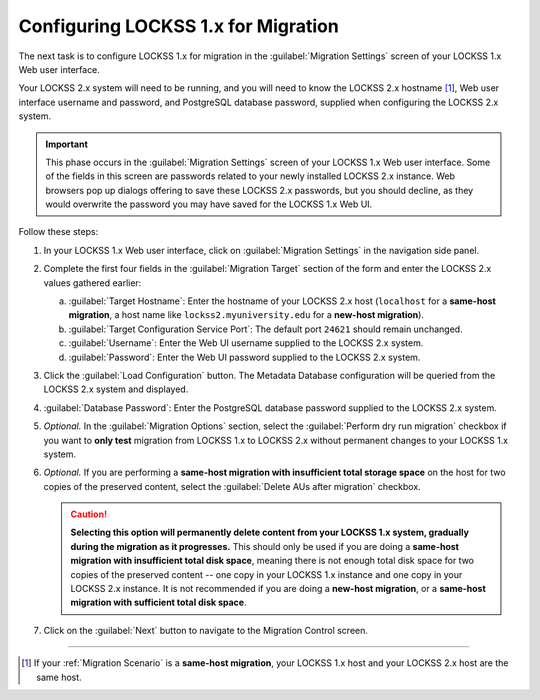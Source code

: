 ====================================
Configuring LOCKSS 1.x for Migration
====================================

The next task is to configure LOCKSS 1.x for migration in the :guilabel:`Migration Settings` screen of your LOCKSS 1.x Web user interface.

Your LOCKSS 2.x system will need to be running, and you will need to know the LOCKSS 2.x hostname [#fnsamehost]_, Web user interface username and password, and PostgreSQL database password, supplied when configuring the LOCKSS 2.x system.

.. important::

   This phase occurs in the :guilabel:`Migration Settings` screen of your LOCKSS 1.x Web user interface. Some of the fields in this screen are passwords related to your newly installed LOCKSS 2.x instance. Web browsers pop up dialogs offering to save these LOCKSS 2.x passwords, but you should decline, as they would overwrite the password you may have saved for the LOCKSS 1.x Web UI.

Follow these steps:

1. In your LOCKSS 1.x Web user interface, click on :guilabel:`Migration Settings` in the navigation side panel.

2. Complete the first four fields in the :guilabel:`Migration Target` section of the form and enter the LOCKSS 2.x values gathered earlier:

   a. :guilabel:`Target Hostname`: Enter the hostname of your LOCKSS 2.x host (``localhost`` for a **same-host migration**, a host name like ``lockss2.myuniversity.edu`` for a **new-host migration**).

   b. :guilabel:`Target Configuration Service Port`: The default port ``24621`` should remain unchanged.

   c. :guilabel:`Username`: Enter the Web UI username supplied to the LOCKSS 2.x system.

   d. :guilabel:`Password`: Enter the Web UI password supplied to the LOCKSS 2.x system.

3. Click the :guilabel:`Load Configuration` button. The Metadata Database configuration will be queried from the LOCKSS 2.x system and displayed.

4. :guilabel:`Database Password`: Enter the PostgreSQL database password supplied to the LOCKSS 2.x system.

5. `Optional.` In the :guilabel:`Migration Options` section, select the :guilabel:`Perform dry run migration` checkbox if you want to **only test** migration from LOCKSS 1.x to LOCKSS 2.x without permanent changes to your LOCKSS 1.x system.

6. `Optional.` If you are performing a **same-host migration with insufficient total storage space** on the host for two copies of the preserved content, select the :guilabel:`Delete AUs after migration` checkbox.

   .. caution::

      **Selecting this option will permanently delete content from your LOCKSS 1.x system, gradually during the migration as it progresses.** This should only be used if you are doing a **same-host migration with insufficient total disk space**, meaning there is not enough total disk space for two copies of the preserved content -- one copy in your LOCKSS 1.x instance and one copy in your LOCKSS 2.x instance. It is not recommended if you are doing a **new-host migration**, or a **same-host migration with sufficient total disk space**.

7. Click on the :guilabel:`Next` button to navigate to the Migration Control screen.

----

.. only:: html

   .. rubric:: Footnotes

.. [#fnsamehost]

   If your :ref:`Migration Scenario` is a **same-host migration**, your LOCKSS 1.x host and your LOCKSS 2.x host are the same host.
